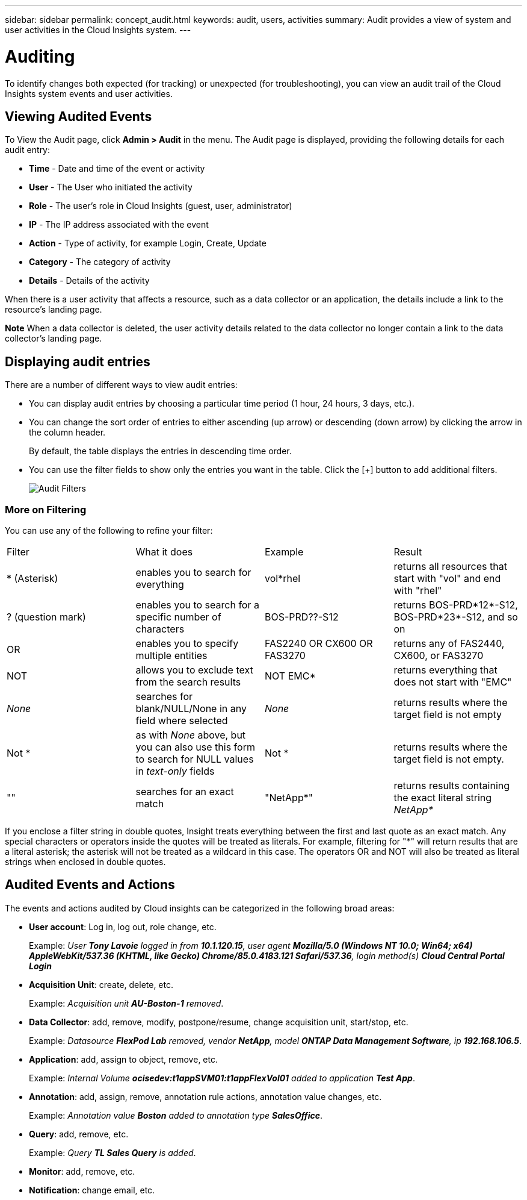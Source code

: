 ---
sidebar: sidebar
permalink: concept_audit.html
keywords: audit, users, activities
summary: Audit provides a view of system and user activities in the Cloud Insights system.
---

= Auditing

:toc: macro
:hardbreaks:
:toclevels: 1
:nofooter:
:icons: font
:linkattrs:
:imagesdir: ./media/

[.lead]
To identify changes both expected (for tracking) or unexpected (for troubleshooting), you can view an audit trail of the Cloud Insights system events and user activities.

== Viewing Audited Events

To View the Audit page, click *Admin > Audit* in the menu. The Audit page is displayed, providing the following details for each audit entry:

* *Time* - Date and time of the event or activity
* *User* - The User who initiated the activity 
* *Role* - The user's role in Cloud Insights (guest, user, administrator)
* *IP* - The IP address associated with the event
* *Action* - Type of activity, for example Login, Create, Update
* *Category* - The category of activity
* *Details* - Details of the activity

When there is a user activity that affects a resource, such as a data collector or an application, the details include a link to the resource's landing page.

*Note* When a data collector is deleted, the user activity details related to the data collector no longer contain a link to the data collector's landing page.

== Displaying audit entries

There are a number of different ways to view audit entries:

* You can display audit entries by choosing a particular time period (1 hour, 24 hours, 3 days, etc.).

* You can change the sort order of entries to either ascending (up arrow) or descending (down arrow) by clicking the arrow in the column header.
+
By default, the table displays the entries in descending time order.

* You can use the filter fields to show only the entries you want in the table. Click the [+] button to add additional filters.
+
image:Audit_Filters.png[Audit Filters]

=== More on Filtering

You can use any of the following to refine your filter:

|===
|Filter|What it does | Example | Result
| * (Asterisk) |enables you to search for everything | vol*rhel |returns all resources that start with "vol" and end with "rhel"
| ? (question mark) |enables you to search for a specific number of characters|  BOS-PRD??-S12 |returns BOS-PRD*12*-S12, BOS-PRD*23*-S12, and so on
| OR |enables you to specify multiple entities | FAS2240 OR CX600 OR FAS3270 |returns any of FAS2440, CX600, or FAS3270
| NOT |allows you to exclude text from the search results |  NOT EMC* |returns everything that does not start with "EMC"
| _None_ |searches for blank/NULL/None in any field where selected | _None_ |returns results where the target field is not empty
| Not * |as with _None_ above, but you can also use this form to search for NULL values in _text-only_ fields | Not * |returns results where the target field is not empty. 
| "" |searches for an exact match| "NetApp*" | returns results containing the exact literal string _NetApp*_
|===

If you enclose a filter string in double quotes, Insight treats everything between the first and last quote as an exact match. Any special characters or operators inside the quotes will be treated as literals. For example, filtering for "*" will return results that are a literal asterisk; the asterisk will not be treated as a wildcard in this case. The operators OR and NOT will also be treated as literal strings when enclosed in double quotes.

== Audited Events and Actions

The events and actions audited by Cloud insights can be categorized in the following broad areas:

* *User account*: Log in, log out, role change, etc.
+
Example: _User *Tony Lavoie* logged in from *10.1.120.15*, user agent *Mozilla/5.0 (Windows NT 10.0; Win64; x64) AppleWebKit/537.36 (KHTML, like Gecko) Chrome/85.0.4183.121 Safari/537.36*, login method(s) *Cloud Central Portal Login_* 

* *Acquisition Unit*: create, delete, etc.
+
Example: _Acquisition unit *AU-Boston-1* removed_.

* *Data Collector*: add, remove, modify, postpone/resume, change acquisition unit, start/stop, etc.
+
Example: _Datasource *FlexPod Lab* removed, vendor *NetApp*, model *ONTAP Data Management Software*, ip *192.168.106.5_*.

* *Application*: add, assign to object, remove, etc.
+
Example: _Internal Volume *ocisedev:t1appSVM01:t1appFlexVol01* added to application *Test App_*.

* *Annotation*: add, assign, remove, annotation rule actions, annotation value changes, etc.
+
Example: _Annotation value *Boston* added to annotation type *SalesOffice_*.

* *Query*: add, remove, etc.
+
Example: _Query *TL Sales Query* is added_.

* *Monitor*: add, remove, etc.
+


* *Notification*: change email, etc.
+






